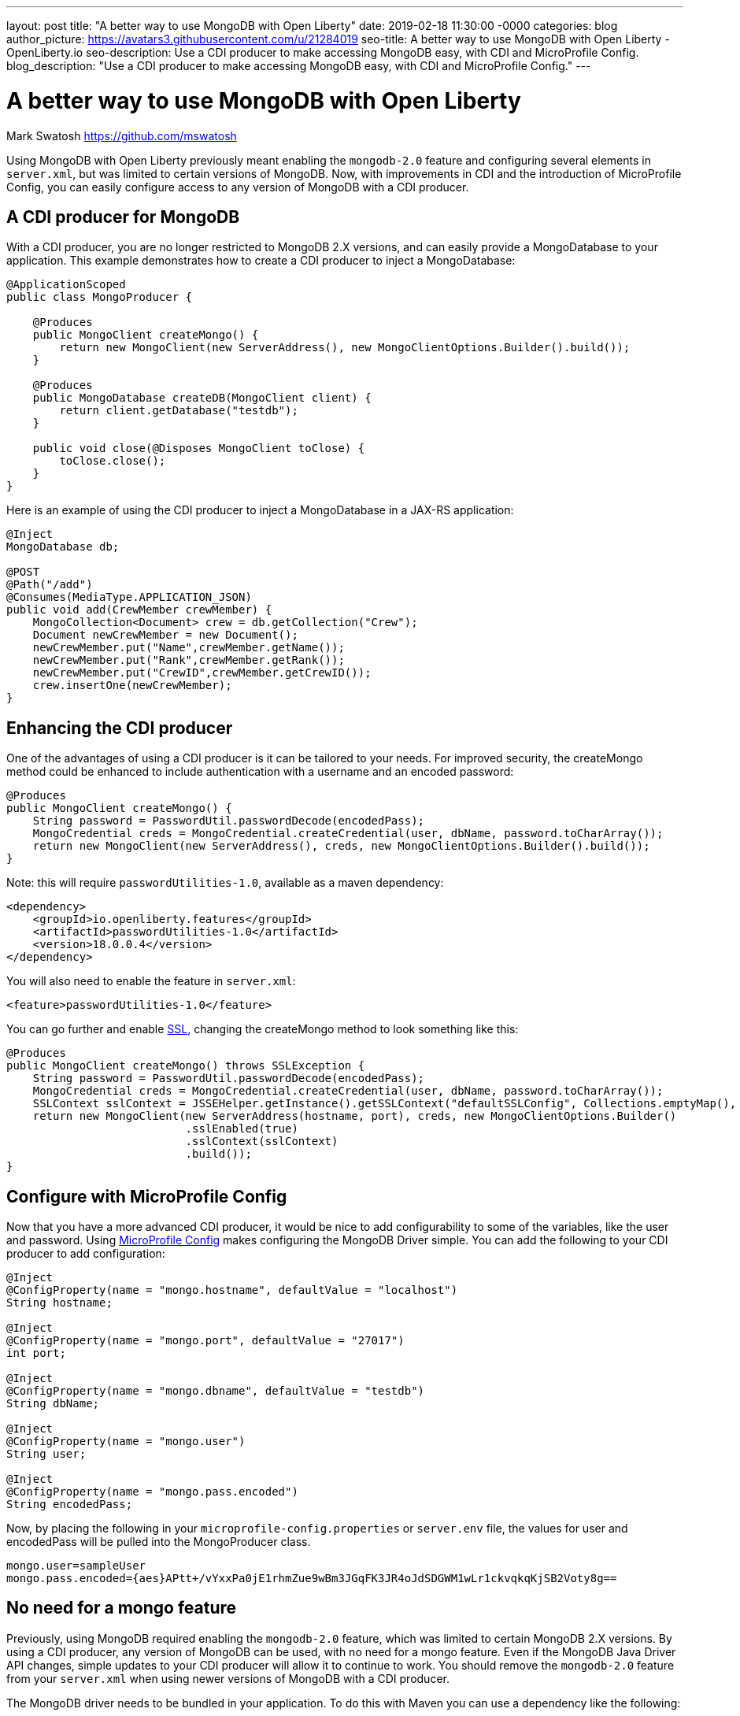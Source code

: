 ---
layout: post
title: "A better way to use MongoDB with Open Liberty"
date:   2019-02-18 11:30:00 -0000
categories: blog
author_picture: https://avatars3.githubusercontent.com/u/21284019
seo-title: A better way to use MongoDB with Open Liberty - OpenLiberty.io
seo-description: Use a CDI producer to make accessing MongoDB easy, with CDI and MicroProfile Config.
blog_description: "Use a CDI producer to make accessing MongoDB easy, with CDI and MicroProfile Config."
---

= A better way to use MongoDB with Open Liberty
Mark Swatosh <https://github.com/mswatosh>

Using MongoDB with Open Liberty previously meant enabling the `mongodb-2.0` feature and configuring several elements in `server.xml`, but was limited to certain versions of MongoDB.
Now, with improvements in CDI and the introduction of MicroProfile Config, you can easily configure access to any version of MongoDB with a CDI producer. 

== A CDI producer for MongoDB
With a CDI producer, you are no longer restricted to MongoDB 2.X versions, and can easily provide a MongoDatabase to your application.
This example demonstrates how to create a CDI producer to inject a MongoDatabase:

[source, java]
----
@ApplicationScoped
public class MongoProducer {
	
    @Produces
    public MongoClient createMongo() {
        return new MongoClient(new ServerAddress(), new MongoClientOptions.Builder().build());
    }

    @Produces
    public MongoDatabase createDB(MongoClient client) {
        return client.getDatabase("testdb");
    }

    public void close(@Disposes MongoClient toClose) {
        toClose.close();
    }
}
----

Here is an example of using the CDI producer to inject a MongoDatabase in a JAX-RS application:
[source, java]
----
@Inject
MongoDatabase db;

@POST
@Path("/add") 
@Consumes(MediaType.APPLICATION_JSON)
public void add(CrewMember crewMember) {
    MongoCollection<Document> crew = db.getCollection("Crew");
    Document newCrewMember = new Document();
    newCrewMember.put("Name",crewMember.getName());
    newCrewMember.put("Rank",crewMember.getRank());
    newCrewMember.put("CrewID",crewMember.getCrewID());
    crew.insertOne(newCrewMember);
}
----

== Enhancing the CDI producer

One of the advantages of using a CDI producer is it can be tailored to your needs. 
For improved security, the createMongo method could be enhanced to include authentication
with a username and an encoded password:

[source, java]
----
@Produces
public MongoClient createMongo() {
    String password = PasswordUtil.passwordDecode(encodedPass);
    MongoCredential creds = MongoCredential.createCredential(user, dbName, password.toCharArray());
    return new MongoClient(new ServerAddress(), creds, new MongoClientOptions.Builder().build());
}
----

Note: this will require `passwordUtilities-1.0`, available as a maven dependency:
[source, xml]
----
<dependency>
    <groupId>io.openliberty.features</groupId>
    <artifactId>passwordUtilities-1.0</artifactId>
    <version>18.0.0.4</version>
</dependency>
----

You will also need to enable the feature in `server.xml`:

[source, xml]
----
<feature>passwordUtilities-1.0</feature>
----

You can go further and enable link:https://openliberty.io/config/ssl.html[SSL], changing the createMongo method to look something like this:

[source, java]
----
@Produces
public MongoClient createMongo() throws SSLException {
    String password = PasswordUtil.passwordDecode(encodedPass);
    MongoCredential creds = MongoCredential.createCredential(user, dbName, password.toCharArray());
    SSLContext sslContext = JSSEHelper.getInstance().getSSLContext("defaultSSLConfig", Collections.emptyMap(), null);
    return new MongoClient(new ServerAddress(hostname, port), creds, new MongoClientOptions.Builder()
                           .sslEnabled(true)
                           .sslContext(sslContext)
                           .build());
}
----

== Configure with MicroProfile Config
Now that you have a more advanced CDI producer, it would be nice to add configurability to some of the variables, like the user and password.
Using link:https://openliberty.io/guides/microprofile-config-intro.html[MicroProfile Config] makes configuring the MongoDB Driver simple.
You can add the following to your CDI producer to add configuration:
[source, java]
----
@Inject
@ConfigProperty(name = "mongo.hostname", defaultValue = "localhost")
String hostname;

@Inject
@ConfigProperty(name = "mongo.port", defaultValue = "27017")
int port;

@Inject
@ConfigProperty(name = "mongo.dbname", defaultValue = "testdb")
String dbName;

@Inject
@ConfigProperty(name = "mongo.user")
String user;

@Inject
@ConfigProperty(name = "mongo.pass.encoded")
String encodedPass;
----

Now, by placing the following in your `microprofile-config.properties` or `server.env` file, the values for
user and encodedPass will be pulled into the MongoProducer class.


[source, text]
----
mongo.user=sampleUser
mongo.pass.encoded={aes}APtt+/vYxxPa0jE1rhmZue9wBm3JGqFK3JR4oJdSDGWM1wLr1ckvqkqKjSB2Voty8g==
----

== No need for a mongo feature
Previously, using MongoDB required enabling the `mongodb-2.0` feature, which was limited to certain
MongoDB 2.X versions. By using a CDI producer, any version of MongoDB can be used, with no need for a mongo feature. 
Even if the MongoDB Java Driver API changes, simple updates to your CDI producer will allow it to continue to work.
You should remove the `mongodb-2.0` feature from your `server.xml` when using newer versions of MongoDB with a CDI producer.

The MongoDB driver needs to be bundled in your application. To do this with Maven you can use a dependency like the following:
[source, xml]
----
<dependency>
    <groupId>org.mongodb</groupId>
    <artifactId>mongo-java-driver</artifactId>
    <version>X.X.X</version>
</dependency>
----

This illustrates how easy it is to create a CDI producer for MongoDB, configure it with MicroProfile Config, 
and use it to access a MongoDatabase in your application. The full sample is available on GitHub here: link:https://github.com/OpenLiberty/sample-mongodb[https://github.com/OpenLiberty/sample-mongodb] 
